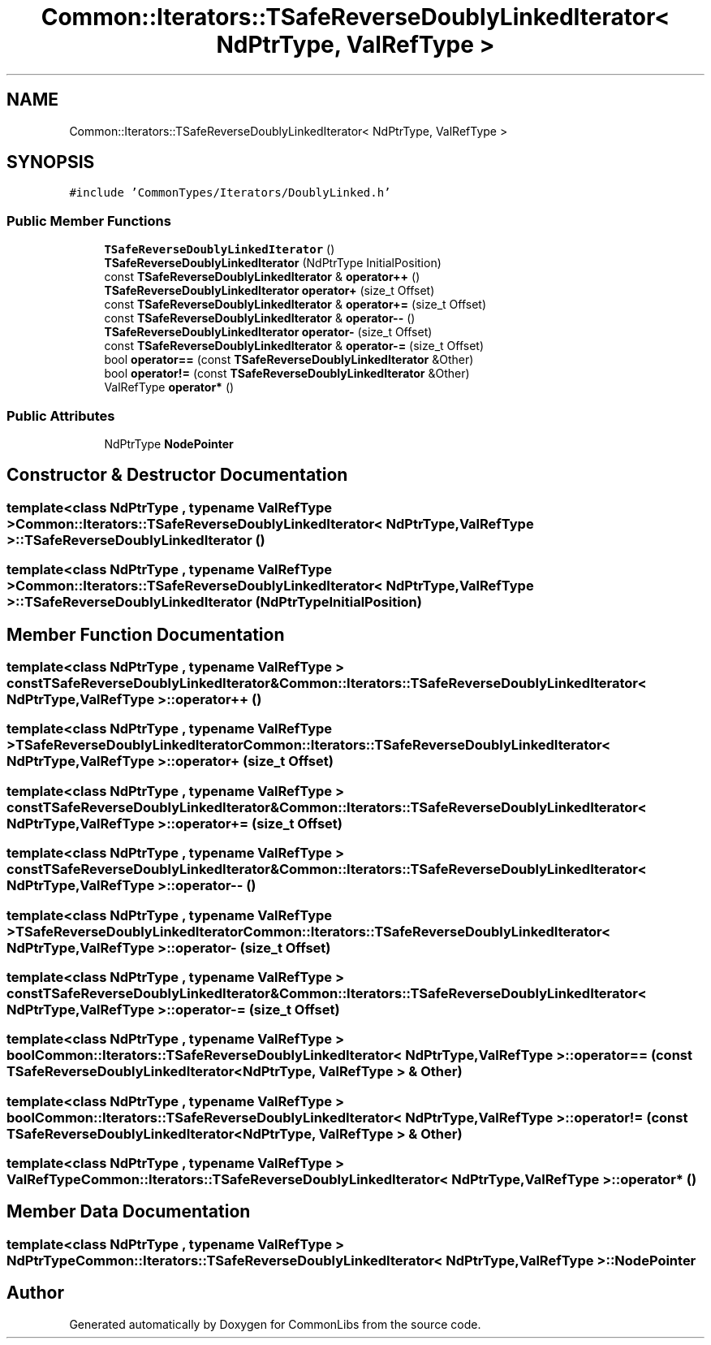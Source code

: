 .TH "Common::Iterators::TSafeReverseDoublyLinkedIterator< NdPtrType, ValRefType >" 3 "Tue Jun 1 2021" "Version 1.1" "CommonLibs" \" -*- nroff -*-
.ad l
.nh
.SH NAME
Common::Iterators::TSafeReverseDoublyLinkedIterator< NdPtrType, ValRefType >
.SH SYNOPSIS
.br
.PP
.PP
\fC#include 'CommonTypes/Iterators/DoublyLinked\&.h'\fP
.SS "Public Member Functions"

.in +1c
.ti -1c
.RI "\fBTSafeReverseDoublyLinkedIterator\fP ()"
.br
.ti -1c
.RI "\fBTSafeReverseDoublyLinkedIterator\fP (NdPtrType InitialPosition)"
.br
.ti -1c
.RI "const \fBTSafeReverseDoublyLinkedIterator\fP & \fBoperator++\fP ()"
.br
.ti -1c
.RI "\fBTSafeReverseDoublyLinkedIterator\fP \fBoperator+\fP (size_t Offset)"
.br
.ti -1c
.RI "const \fBTSafeReverseDoublyLinkedIterator\fP & \fBoperator+=\fP (size_t Offset)"
.br
.ti -1c
.RI "const \fBTSafeReverseDoublyLinkedIterator\fP & \fBoperator\-\-\fP ()"
.br
.ti -1c
.RI "\fBTSafeReverseDoublyLinkedIterator\fP \fBoperator\-\fP (size_t Offset)"
.br
.ti -1c
.RI "const \fBTSafeReverseDoublyLinkedIterator\fP & \fBoperator\-=\fP (size_t Offset)"
.br
.ti -1c
.RI "bool \fBoperator==\fP (const \fBTSafeReverseDoublyLinkedIterator\fP &Other)"
.br
.ti -1c
.RI "bool \fBoperator!=\fP (const \fBTSafeReverseDoublyLinkedIterator\fP &Other)"
.br
.ti -1c
.RI "ValRefType \fBoperator*\fP ()"
.br
.in -1c
.SS "Public Attributes"

.in +1c
.ti -1c
.RI "NdPtrType \fBNodePointer\fP"
.br
.in -1c
.SH "Constructor & Destructor Documentation"
.PP 
.SS "template<class NdPtrType , typename ValRefType > \fBCommon::Iterators::TSafeReverseDoublyLinkedIterator\fP< NdPtrType, ValRefType >::\fBTSafeReverseDoublyLinkedIterator\fP ()"

.SS "template<class NdPtrType , typename ValRefType > \fBCommon::Iterators::TSafeReverseDoublyLinkedIterator\fP< NdPtrType, ValRefType >::\fBTSafeReverseDoublyLinkedIterator\fP (NdPtrType InitialPosition)"

.SH "Member Function Documentation"
.PP 
.SS "template<class NdPtrType , typename ValRefType > const \fBTSafeReverseDoublyLinkedIterator\fP& \fBCommon::Iterators::TSafeReverseDoublyLinkedIterator\fP< NdPtrType, ValRefType >::operator++ ()"

.SS "template<class NdPtrType , typename ValRefType > \fBTSafeReverseDoublyLinkedIterator\fP \fBCommon::Iterators::TSafeReverseDoublyLinkedIterator\fP< NdPtrType, ValRefType >::operator+ (size_t Offset)"

.SS "template<class NdPtrType , typename ValRefType > const \fBTSafeReverseDoublyLinkedIterator\fP& \fBCommon::Iterators::TSafeReverseDoublyLinkedIterator\fP< NdPtrType, ValRefType >::operator+= (size_t Offset)"

.SS "template<class NdPtrType , typename ValRefType > const \fBTSafeReverseDoublyLinkedIterator\fP& \fBCommon::Iterators::TSafeReverseDoublyLinkedIterator\fP< NdPtrType, ValRefType >::operator\-\- ()"

.SS "template<class NdPtrType , typename ValRefType > \fBTSafeReverseDoublyLinkedIterator\fP \fBCommon::Iterators::TSafeReverseDoublyLinkedIterator\fP< NdPtrType, ValRefType >::operator\- (size_t Offset)"

.SS "template<class NdPtrType , typename ValRefType > const \fBTSafeReverseDoublyLinkedIterator\fP& \fBCommon::Iterators::TSafeReverseDoublyLinkedIterator\fP< NdPtrType, ValRefType >::operator\-= (size_t Offset)"

.SS "template<class NdPtrType , typename ValRefType > bool \fBCommon::Iterators::TSafeReverseDoublyLinkedIterator\fP< NdPtrType, ValRefType >::operator== (const \fBTSafeReverseDoublyLinkedIterator\fP< NdPtrType, ValRefType > & Other)"

.SS "template<class NdPtrType , typename ValRefType > bool \fBCommon::Iterators::TSafeReverseDoublyLinkedIterator\fP< NdPtrType, ValRefType >::operator!= (const \fBTSafeReverseDoublyLinkedIterator\fP< NdPtrType, ValRefType > & Other)"

.SS "template<class NdPtrType , typename ValRefType > ValRefType \fBCommon::Iterators::TSafeReverseDoublyLinkedIterator\fP< NdPtrType, ValRefType >::operator* ()"

.SH "Member Data Documentation"
.PP 
.SS "template<class NdPtrType , typename ValRefType > NdPtrType \fBCommon::Iterators::TSafeReverseDoublyLinkedIterator\fP< NdPtrType, ValRefType >::NodePointer"


.SH "Author"
.PP 
Generated automatically by Doxygen for CommonLibs from the source code\&.
